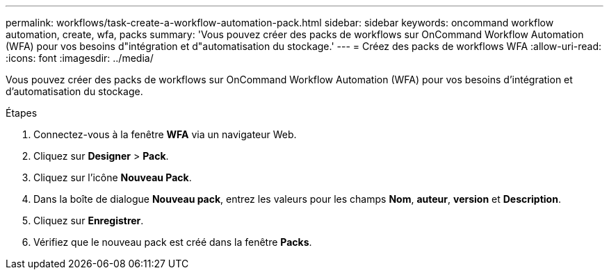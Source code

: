 ---
permalink: workflows/task-create-a-workflow-automation-pack.html 
sidebar: sidebar 
keywords: oncommand workflow automation, create, wfa, packs 
summary: 'Vous pouvez créer des packs de workflows sur OnCommand Workflow Automation (WFA) pour vos besoins d"intégration et d"automatisation du stockage.' 
---
= Créez des packs de workflows WFA
:allow-uri-read: 
:icons: font
:imagesdir: ../media/


[role="lead"]
Vous pouvez créer des packs de workflows sur OnCommand Workflow Automation (WFA) pour vos besoins d'intégration et d'automatisation du stockage.

.Étapes
. Connectez-vous à la fenêtre *WFA* via un navigateur Web.
. Cliquez sur *Designer* > *Pack*.
. Cliquez sur l'icône *Nouveau Pack*.
. Dans la boîte de dialogue *Nouveau pack*, entrez les valeurs pour les champs *Nom*, *auteur*, *version* et *Description*.
. Cliquez sur *Enregistrer*.
. Vérifiez que le nouveau pack est créé dans la fenêtre *Packs*.

